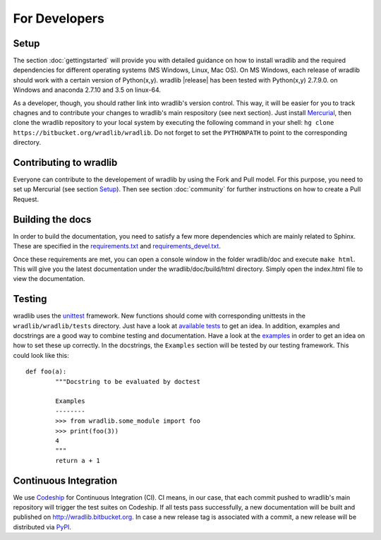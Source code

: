 For Developers
==============

Setup
-----
The section :doc:`gettingstarted` will provide you with detailed guidance on how to install wradlib and the required dependencies for different operating systems (MS Windows, Linux, Mac OS). On MS Windows, each release of wradlib should work with a certain version of Python(x,y). wradlib |release| has been tested with Python(x,y) 2.7.9.0. on Windows and anaconda 2.7.10 and 3.5 on linux-64.

As a developer, though, you should rather link into wradlib's version control. This way, it will be easier for you to track chagnes and to contribute your changes to wradlib's main respository (see next section). Just install `Mercurial <http://mercurial.selenic.com/>`_, then clone the wradlib repository to your local system by executing the following command in your shell: ``hg clone https://bitbucket.org/wradlib/wradlib``. Do not forget to set the ``PYTHONPATH`` to point to the corresponding directory. 


Contributing to wradlib
-----------------------
Everyone can contribute to the developement of wradlib by using the Fork and Pull model. For this purpose, you need to set up Mercurial (see section `Setup`_). Then see section :doc:`community` for further instructions on how to create a Pull Request.  


Building the docs
-----------------
In order to build the documentation, you need to satisfy a few more dependencies which are mainly related to Sphinx. These are specified in the `requirements.txt <https://bitbucket.org/wradlib/wradlib/src/default/requirements.txt>`_ and `requirements_devel.txt <https://bitbucket.org/wradlib/wradlib/src/default/requirements_devel.txt>`_.

Once these requirements are met, you can open a console window in the folder wradlib/doc and execute ``make html``. This will give you the latest documentation under the wradlib/doc/build/html directory. Simply open the index.html file to view the documentation.


Testing
-------
wradlib uses the `unittest <http://pythontesting.net/framework/unittest/unittest-introduction/>`_ framework. New functions should come with corresponding unittests in the ``wradlib/wradlib/tests`` directory. Just have a look at `available tests <https://bitbucket.org/wradlib/wradlib/src/default/wradlib/tests>`_ to get an idea. In addition, examples and docstrings are a good way to combine testing and documentation. Have a look at the `examples <https://bitbucket.org/wradlib/wradlib/src/default/examples>`_ in order to get an idea on how to set these up correctly. In the docstrings, the ``Examples`` section will be tested by our testing framework. This could look like this::

	def foo(a):
		"""Docstring to be evaluated by doctest

		Examples
		--------
		>>> from wradlib.some_module import foo
		>>> print(foo(3))
		4
		"""
		return a + 1	   


Continuous Integration
----------------------
We use `Codeship <http://www.codeship.io>`_ for Continuous Integration (CI). CI means, in our case, that each commit pushed to wradlib's main repository will trigger the test suites on Codeship. If all tests pass successfully, a new documentation will be built and published on http://wradlib.bitbucket.org. In case a new release tag is associated with a commit, a new release will be distributed via `PyPI <https://pypi.python.org/pypi/wradlib>`_. 

